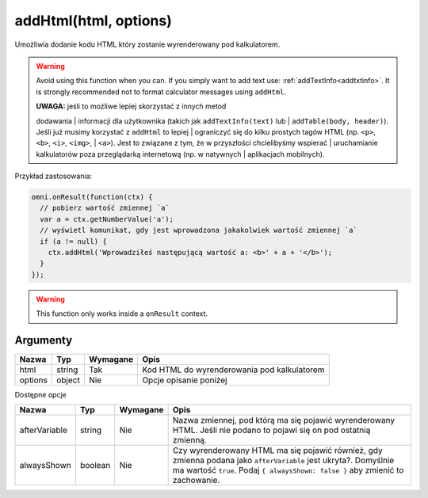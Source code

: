 .. _addhtml:

addHtml(html, options)
----------------------

Umożliwia dodanie kodu HTML który zostanie wyrenderowany pod
kalkulatorem.

.. warning::

    Avoid using this function when you can. If you simply want to add text use:
    :ref:`addTextInfo<addtxtinfo>`. It is strongly recommended not to format
    calculator messages using ``addHtml``.


    | **UWAGA:** jeśli to możliwe lepiej skorzystać z innych metod
    dodawania
    | informacji dla użytkownika (takich jak ``addTextInfo(text)`` lub
    | ``addTable(body, header)``). Jeśli już musimy korzystać z
    ``addHtml`` to lepiej
    | ograniczyć się do kilku prostych tagów HTML (np. ``<p>``, ``<b>``,
    ``<i>``, ``<img>``,
    | ``<a>``). Jest to związane z tym, że w przyszłości chcielibyśmy
    wspierać
    | uruchamianie kalkulatorów poza przeglądarką internetową (np. w
    natywnych
    | aplikacjach mobilnych).

Przykład zastosowania:

.. code-block:: javascript

    omni.onResult(function(ctx) {
      // pobierz wartość zmiennej `a`
      var a = ctx.getNumberValue('a');
      // wyświetl komunikat, gdy jest wprowadzona jakakolwiek wartość zmiennej `a`
      if (a != null) {
        ctx.addHtml('Wprowadziłeś następującą wartość a: <b>' + a + '</b>');
      }
    });

.. warning::

    This function only works inside a ``onResult`` context.


Argumenty
'''''''''
    
+-----------+----------+------------+-----------------------------------------------+
| Nazwa     | Typ      | Wymagane   | Opis                                          |
+===========+==========+============+===============================================+
| html      | string   | Tak        | Kod HTML do wyrenderowania pod kalkulatorem   |
+-----------+----------+------------+-----------------------------------------------+
| options   | object   | Nie        | Opcje opisanie poniżej                        |
+-----------+----------+------------+-----------------------------------------------+

Dostępne opcje
              
    
+-----------------+-----------+------------+-----------------------------------------------------------------------------------------------------------------------------------------------------------------------------------------------------+
| Nazwa           | Typ       | Wymagane   | Opis                                                                                                                                                                                                |
+=================+===========+============+=====================================================================================================================================================================================================+
| afterVariable   | string    | Nie        | Nazwa zmiennej, pod którą ma się pojawić wyrenderowany HTML. Jeśli nie podano to pojawi się on pod ostatnią zmienną.                                                                                |
+-----------------+-----------+------------+-----------------------------------------------------------------------------------------------------------------------------------------------------------------------------------------------------+
| alwaysShown     | boolean   | Nie        | Czy wyrenderowany HTML ma się pojawić również, gdy zmienna podana jako ``afterVariable`` jest ukryta?. Domyślnie ma wartość ``true``. Podaj ``{ alwaysShown: false }`` aby zmienić to zachowanie.   |
+-----------------+-----------+------------+-----------------------------------------------------------------------------------------------------------------------------------------------------------------------------------------------------+

